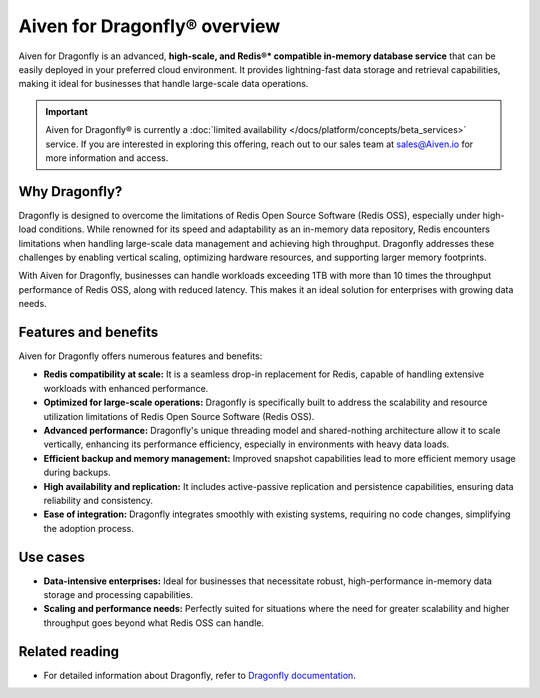Aiven for Dragonfly® overview
================================

Aiven for Dragonfly is an advanced, **high-scale, and Redis®* compatible in-memory database service** that can be easily deployed in your preferred cloud environment. It provides lightning-fast data storage and retrieval capabilities, making it ideal for businesses that handle large-scale data operations.

.. important:: 
    Aiven for Dragonfly® is currently a :doc:`limited availability </docs/platform/concepts/beta_services>` service. If you are interested in exploring this offering, reach out to our sales team at sales@Aiven.io for more information and access.

Why Dragonfly?
--------------

Dragonfly is designed to overcome the limitations of Redis Open Source Software (Redis OSS), especially under high-load conditions. While renowned for its speed and adaptability as an in-memory data repository, Redis encounters limitations when handling large-scale data management and achieving high throughput. Dragonfly addresses these challenges by enabling vertical scaling, optimizing hardware resources, and supporting larger memory footprints.

With Aiven for Dragonfly, businesses can handle workloads exceeding 1TB with more than 10 times the throughput performance of Redis OSS, along with reduced latency. This makes it an ideal solution for enterprises with growing data needs.


Features and benefits
---------------------

Aiven for Dragonfly offers numerous features and benefits:

* **Redis compatibility at scale:** It is a seamless drop-in replacement for Redis, capable of handling extensive workloads with enhanced performance.

* **Optimized for large-scale operations:** Dragonfly is specifically built to address the scalability and resource utilization limitations of Redis Open Source Software (Redis OSS).

* **Advanced performance:** Dragonfly's unique threading model and shared-nothing architecture allow it to scale vertically, enhancing its performance efficiency, especially in environments with heavy data loads.


* **Efficient backup and memory management:** Improved snapshot capabilities lead to more efficient memory usage during backups.

* **High availability and replication:** It includes active-passive replication and persistence capabilities, ensuring data reliability and consistency.

* **Ease of integration:** Dragonfly integrates smoothly with existing systems, requiring no code changes, simplifying the adoption process.

Use cases
---------------------

* **Data-intensive enterprises:** Ideal for businesses that necessitate robust, high-performance in-memory data storage and processing capabilities.

* **Scaling and performance needs:** Perfectly suited for situations where the need for greater scalability and higher throughput goes beyond what Redis OSS can handle.

Related reading
----------------
* For detailed information about Dragonfly, refer to `Dragonfly documentation <https://www.dragonflydb.io/docs>`_.
